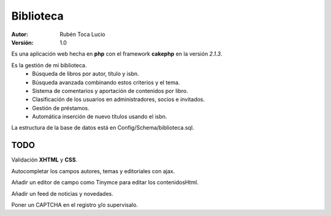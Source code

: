 ==========
Biblioteca
==========

:Autor: Rubén Toca Lucio
:Versión: 1.0

Es una aplicación web hecha en **php** con el framework **cakephp** en la versión *2.1.3*.

Es la gestión de mi biblioteca.
    - Búsqueda de libros por autor, título y isbn.
    - Búsqueda avanzada combinando estos criterios y el tema.
    - Sistema de comentarios y aportación de contenidos por libro.
    - Clasificación de los usuarios en administradores, socios e invitados.
    - Gestión de préstamos.
    - Automática inserción de nuevo títulos usando el isbn.

La estructura de la base de datos está en Config/Schema/biblioteca.sql.

TODO
----
Validación **XHTML** y **CSS**.

Autocompletar los campos autores, temas y editoriales con ajax.

Añadir un editor de campo como Tinymce para editar los contenidosHtml.

Añadir un feed de noticias y novedades.

Poner un CAPTCHA en el registro y/o supervisalo.
